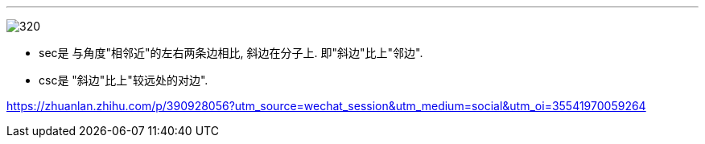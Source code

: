 
:toc: left
:toclevels: 3
:sectnums:

---

image:img/320.jpg[]

- sec是 与角度"相邻近"的左右两条边相比, 斜边在分子上. 即"斜边"比上"邻边".
- csc是 "斜边"比上"较远处的对边".




https://zhuanlan.zhihu.com/p/390928056?utm_source=wechat_session&utm_medium=social&utm_oi=35541970059264
